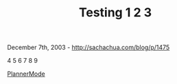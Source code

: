 #+TITLE: Testing 1 2 3

December 7th, 2003 -
[[http://sachachua.com/blog/p/1475][http://sachachua.com/blog/p/1475]]

4 5 6 7 8 9

[[http://sachachua.com/notebook/wiki/PlannerMode][PlannerMode]]
